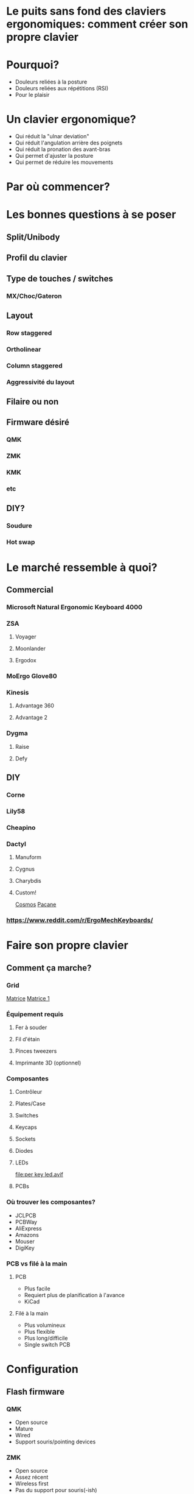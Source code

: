 * Le puits sans fond des claviers ergonomiques: comment créer son propre clavier
* Pourquoi?
- Douleurs reliées à la posture
- Douleurs reliées aux répétitions (RSI)
- Pour le plaisir
* Un clavier ergonomique?
- Qui réduit la "ulnar deviation"
- Qui réduit l'angulation arrière des poignets
- Qui réduit la pronation des avant-bras
- Qui permet d'ajuster la posture
- Qui permet de réduire les mouvements
* Par où commencer?
* Les bonnes questions à se poser
** Split/Unibody
[[file:keychron alice.webp]]
** Profil du clavier
** Type de touches / switches
*** MX/Choc/Gateron
** Layout
*** Row staggered
*** Ortholinear
[[file:staggered vs ortho.jpg]]
*** Column staggered
[[file:voyager.png]]
*** Aggressivité du layout
[[file:cantor keyboard.webp]]
** Filaire ou non
** Firmware désiré
*** QMK
*** ZMK
*** KMK
*** etc
** DIY?
*** Soudure
*** Hot swap
* Le marché ressemble à quoi?
** Commercial
*** Microsoft Natural Ergonomic Keyboard 4000
[[file:microsoft natural ergo.png]]
*** ZSA
**** Voyager
[[file:./voyager.png]] 
**** Moonlander
[[file:./moonlander.jpg]] 
**** Ergodox
[[file:ergodox ez.webp]]
*** MoErgo Glove80
[[file:glove80.jpg]]
*** Kinesis
**** Advantage 360
[[file:advantage pro 360.jpg]]
**** Advantage 2
[[file:advantage 2.jpg]]
*** Dygma
**** Raise
**** Defy
** DIY
*** Corne
[[file:corne.jpg]]
*** Lily58
[[file:lily58.jpg]]
*** Cheapino
[[file:cheapinov2.jpg]]
*** Dactyl
**** Manuform
[[file:dactyl manuform.jpg]]
**** Cygnus
[[file:cygnus.jpg]]
**** Charybdis
[[file:charybdis.jpg]]
**** Custom!
[[https://ryanis.cool/cosmos/beta][Cosmos]]
[[https://ryanis.cool/cosmos/beta#cm:CpgBCg8SBRCAPyAnEgASABIAODsKDxIFEIBLICcSABIAEgA4JwocEgUQgFcgJxIAEgASAxCwLxIDELBfOBNAgPC8AgoXEgUQgGMgJxIAEgASAxCwOxIDELBrOAAKFRIFEIBvICcSABIAEgA4FECAhorABwoXEgIgJxIAEgMQoE4SAhAwOChAgIaKwAcYAEC6iaCu8FVI3JC6oAIKbgoXEhMQwIACQJeMoAJI3YWQ3bDXEVBDOAgKGBIQEEBAgIAgSJyX2NawsgNQCzCAIFCeAgoWEhEQQECAgPgBSLSJgOzwsBBQV1CXARgCIg0IyAEQyAEYACAAKIgOMIAoQMuLlKXQMUitkdyNwZMGIgMghAeCAQkEAJMFZFoyAAJYSGADcgc4CkAUcJIJeJCH3IzRN/IBAggB][Pacane]]
*** https://www.reddit.com/r/ErgoMechKeyboards/
* Faire son propre clavier
** Comment ça marche?
*** Grid
[[file:pro micro.png]]
[[https://pcbheaven.com/wikipages/How_Key_Matrices_Works/][Matrice]]
[[file:matrix-1.gif][Matrice 1]]
*** Équipement requis
**** Fer à souder
**** Fil d'étain
**** Pinces tweezers
**** Imprimante 3D (optionnel)
*** Composantes
**** Contrôleur
[[file:pro micro.png]]
**** Plates/Case
[[file:corne plate.jpg]]
**** Switches
[[file:choc v1.webp]]
[[file:cherry switch.jpg]]
**** Keycaps
[[file:choc keycaps.jpg]]
**** Sockets
[[file:kailh hot swap.webp]]
**** Diodes
[[file:smd diode.jpg]]
[[file:through hole diodes.jpg]]
[[file:through hole diode corne.jpg]]
[[file:smd diode corne.jpg]]
**** LEDs
[[file:per key led.avif]]
[[file:underglow led.png]]
**** PCBs
[[file:corne pcb.jpg]]
[[file:amoeba-kings.webp]]
[[file:pcball.jpg]]
*** Où trouver les composantes?
- JCLPCB
- PCBWay
- AliExpress
- Amazons
- Mouser
- DigiKey
*** PCB vs filé à la main
**** PCB
- Plus facile
- Requiert plus de planification à l'avance
- KiCad
**** Filé à la main
- Plus volumineux
- Plus flexible
- Plus long/difficile
- Single switch PCB
* Configuration
** Flash firmware
*** QMK
- Open source
- Mature
- Wired
- Support souris/pointing devices
*** ZMK
- Open source
- Assez récent
- Wireless first
- Pas du support pour souris(-ish)
** Features
- LEDs
- OLEDs
- Encodeurs
- Émulation souris
** Keymap
Exemple:
[[file:~/qmk_firmware/keyboards/crkbd/keymaps/pacane/keymap.c]]
#+BEGIN_SRC c 
const uint16_t PROGMEM keymaps[][MATRIX_ROWS][MATRIX_COLS] = {
    [_CLMK] = LAYOUT_split_3x6_3(
      MEH_ESC,  HOME_Q, HOME_W,  HOME_F,  HOME_P,  HOME_B,                       HOME_J,  HOME_L,  HOME_U,   HOME_Y, HOME_SCLN, XXXXXXX,
      KC_LSFT,  HOME_A, HOME_R,  HOME_S,  HOME_T,  HOME_G,                       HOME_M,  HOME_N,  HOME_E,   HOME_I, HOME_O,    RSFT_QUOT,
      LCTL_TAB, KC_Z,   KC_X,    KC_C,    KC_D,    KC_V,                         KC_K,    KC_H,    T_BRKT,   KC_DOT, KC_SLSH,   KC_ESC,
                                         T_FUN,   T_LOW,   KC_SPC,     T_NUM,   T_UP,    RALT_T(KC_DEL)
  ),
  [_LOW] = LAYOUT_split_3x6_3(
     KC_TAB,  XXXXXXX, XXXXXXX, KC_UP,   XXXXXXX,  KC_MPRV,                     U_UND,   U_PST,   U_CPY,   U_CUT,    U_RDO,   KC_DEL,
    MO(_WIN), XXXXXXX, KC_LEFT, KC_DOWN, KC_RIGHT, KC_MPLY,                     KC_LEFT, KC_DOWN, KC_UP,   KC_RIGHT, XXXXXXX, XXXXXXX,
     KC_LCTL, XXXXXXX, XXXXXXX, KC_RBRC, XXXXXXX,  KC_MNXT,                     KC_HOME, KC_PGDN, KC_PGUP, KC_END,   XXXXXXX, XXXXXXX,
                                          _______, _______, _______,   LALT(KC_ENT), MO(_ADJ), _______
  ),
};
#+END_SRC
* Considérations
** Adaptation
*** Espace mental
*** Layouts alternatifs
**** Ergonomie vs Minimalisme
- On amène les touches aux doigts et non les doigts aux touches.
- 34 touches?
  [[file:ferris sweep.webp]]
**** Fonctionalités pour aider au minimalisme
- Hold Tap
- Mod Tap
- Layers
- Homerow mods
**** Français?
**** Colemak-DH
[[file:colemak_dhm.png]]
**** Miryoku
[[file:miryoku.png]]
**** Custom!
** Pratique
*** Keybr
*** Monkeytype
*** Autres jeux
*** Coder
** Alternance au travail pour productivité
** Coût
** Temps

#+BEGIN_SRC emacs-lisp
(setq mode-line-format nil)
(define-key org-mode-map (kbd "RET") 'open-image-presentation)
#+END_SRC
